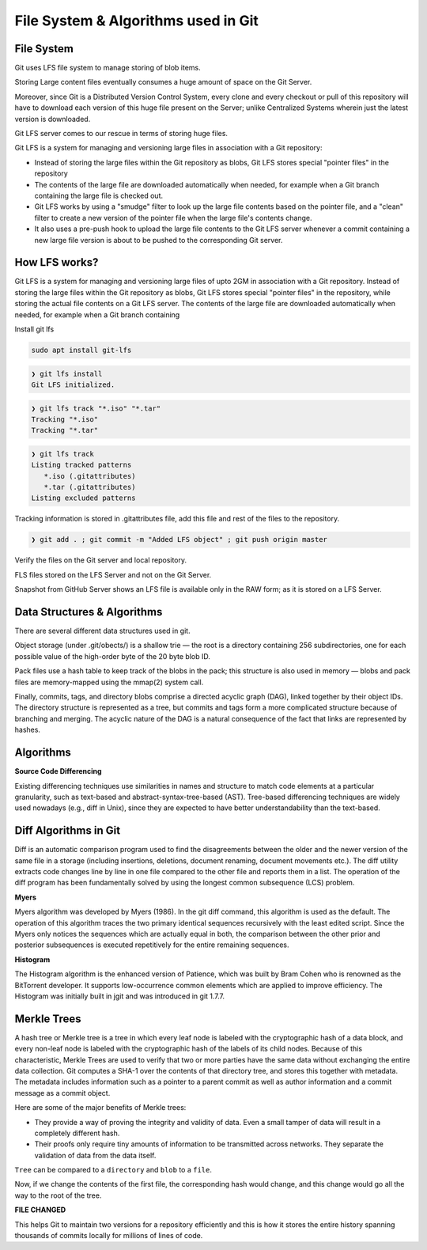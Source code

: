 File System & Algorithms used in Git
+++++++++++++++++++++++++++++++++++++



File System
~~~~~~~~~~~~

Git uses LFS file system to manage storing of blob items.


Storing Large content files eventually consumes a huge amount of space on the Git Server.

Moreover, since Git is a Distributed Version Control System, every clone and every checkout or pull of this
repository will have to download each version of this huge file present on the Server; unlike Centralized
Systems wherein just the latest version is downloaded.

Git LFS server comes to our rescue in terms of storing huge files.

Git LFS is a system for managing and versioning large files in association with a Git repository:

- Instead of storing the large files within the Git repository as blobs, Git LFS stores special "pointer files" in the repository

- The contents of the large file are downloaded automatically when needed, for example when a Git branch containing the large file is checked out.

- Git LFS works by using a "smudge" filter to look up the large file contents based on the pointer file, and a "clean" filter to create a new version of the pointer file when the large file's contents change.

- It also uses a pre-push hook to upload the large file contents to the Git LFS server whenever a commit containing a new large file version is about to be pushed to the corresponding Git server.


How LFS works?
~~~~~~~~~~~~~~

Git LFS is a system for managing and versioning large files of upto 2GM in association with a Git repository.
Instead of storing the large files within the Git repository as blobs, Git LFS stores special "pointer files" in
the repository, while storing the actual file contents on a Git LFS server.  The contents of the large file are
downloaded automatically when needed, for example when a Git branch containing




.. image:: images/fs1.jpg


.. image:: images/fs2.jpg


.. image:: images/fs3.jpg



Install git lfs



.. code-block:: bash

    sudo apt install git-lfs

.. code-block:: bash

    ❯ git lfs install
    Git LFS initialized.


.. code-block:: bash

    ❯ git lfs track "*.iso" "*.tar"
    Tracking "*.iso"
    Tracking "*.tar"


.. code-block:: bash

    ❯ git lfs track
    Listing tracked patterns
       *.iso (.gitattributes)
       *.tar (.gitattributes)
    Listing excluded patterns


Tracking information is stored in .gitattributes file, add this file and rest of the files to the repository.


.. code-block:: bash


    ❯ git add . ; git commit -m "Added LFS object" ; git push origin master


Verify the files on the Git server and local repository.

FLS files stored on the LFS Server and not on the Git Server.

Snapshot from GitHub Server shows an LFS file is available only in the RAW form; as it is stored on a LFS Server.



.. image:: images/fs4.png




Data Structures & Algorithms
~~~~~~~~~~~~~~~~~~~~~~~~~~~~~~~

There are several different data structures used in git.

Object storage (under .git/obects/) is a shallow trie — the root is a directory containing 256 subdirectories,
one for each possible value of the high-order byte of the 20 byte blob ID.

Pack files use a hash table to keep track of the blobs in the pack; this structure is also used in memory — blobs
and pack files are memory-mapped using the mmap(2) system call.

Finally, commits, tags, and directory blobs comprise a directed acyclic graph (DAG), linked together by their object
IDs. The directory structure is represented as a tree, but commits and tags form a more complicated structure because
of branching and merging. The acyclic nature of the DAG is a natural consequence of the fact that links are
represented by hashes.




Algorithms
~~~~~~~~~~~

**Source Code Differencing**



Existing differencing techniques use similarities in names and structure to match code
elements at a particular granularity, such as text-based and abstract-syntax-tree-based
(AST).
Tree-based differencing techniques are widely used nowadays (e.g., diff in Unix), since
they are expected to have better understandability than the text-based.


Diff Algorithms in Git
~~~~~~~~~~~~~~~~~~~~~~~


Diff is an automatic comparison program used to find the disagreements between the older
and the newer version of the same file in a storage (including insertions, deletions, document
renaming, document movements etc.). The diff utility extracts code changes line by line
in one file compared to the other file and reports them in a list. The operation of the diff
program has been fundamentally solved by using the longest common subsequence (LCS) problem.


**Myers**

Myers algorithm was developed by Myers (1986). In the git diff command, this algorithm
is used as the default. The operation of this algorithm traces the two primary
identical sequences recursively with the least edited script. Since the Myers only notices
the sequences which are actually equal in both, the comparison between the other prior and
posterior subsequences is executed repetitively for the entire remaining sequences.



**Histogram**

The Histogram algorithm is the enhanced version of Patience, which was built by Bram
Cohen who is renowned as the BitTorrent developer. It supports low-occurrence common
elements which are applied to improve efficiency. The Histogram was initially built in jgit
and was introduced in git 1.7.7.



**Merkle Trees**
~~~~~~~~~~~~~~~~~

.. image:: images/fs8.png

A hash tree or Merkle tree is a tree in which every leaf node is labeled with the cryptographic hash of a data block,
and every non-leaf node is labeled with the cryptographic hash of the labels of its child nodes. Because of this
characteristic, Merkle Trees are used to verify that two or more parties have the same data without exchanging
the entire data collection. Git computes a SHA-1 over the contents of that directory tree, and stores this together
with metadata. The metadata includes information such as a pointer to a parent commit as well as author information
and a commit message as a commit object.


Here are some of the major benefits of Merkle trees:


- They provide a way of proving the integrity and validity of data. Even a small tamper of data will result in a completely different hash.

- Their proofs only require tiny amounts of information to be transmitted across networks. They separate the validation of data from the data itself.



``Tree`` can be compared to a ``directory`` and ``blob`` to a ``file``.


.. image:: images/fs5.png



.. image:: images/fs6.png



Now, if we change the contents of the first file, the corresponding hash would change, and this change would go all the way to the root of the tree.

**FILE CHANGED**

.. image:: images/fs7.png


This helps Git to maintain two versions for a repository efficiently and this is how it stores the entire history spanning thousands of commits locally for millions of lines of code.











